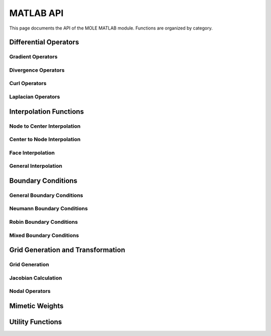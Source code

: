 =============
MATLAB API
=============

This page documents the API of the MOLE MATLAB module. Functions are organized by category.

.. mat:currentmodule:: .

Differential Operators
---------------------

Gradient Operators
~~~~~~~~~~~~~~~~~

.. mat:autofunction:: grad
.. mat:autofunction:: grad2D
.. mat:autofunction:: grad2DCurv
.. mat:autofunction:: grad2DNonUniform
.. mat:autofunction:: grad3D
.. mat:autofunction:: grad3DCurv
.. mat:autofunction:: grad3DNonUniform
.. mat:autofunction:: gradNonUniform

Divergence Operators
~~~~~~~~~~~~~~~~~~~

.. mat:autofunction:: div
.. mat:autofunction:: div2D
.. mat:autofunction:: div2DCurv
.. mat:autofunction:: div2DNonUniform
.. mat:autofunction:: div3D
.. mat:autofunction:: div3DCurv
.. mat:autofunction:: div3DNonUniform
.. mat:autofunction:: divNonUniform

Curl Operators
~~~~~~~~~~~~~

.. mat:autofunction:: curl2D

Laplacian Operators
~~~~~~~~~~~~~~~~~~

.. mat:autofunction:: lap
.. mat:autofunction:: lap2D
.. mat:autofunction:: lap3D

Interpolation Functions
----------------------

Node to Center Interpolation
~~~~~~~~~~~~~~~~~~~~~~~~~~~

.. mat:autofunction:: interpolNodesToCenters1D
.. mat:autofunction:: interpolNodesToCenters2D
.. mat:autofunction:: interpolNodesToCenters3D

Center to Node Interpolation
~~~~~~~~~~~~~~~~~~~~~~~~~~~

.. mat:autofunction:: interpolCentersToNodes1D
.. mat:autofunction:: interpolCentersToNodes2D
.. mat:autofunction:: interpolCentersToNodes3D

Face Interpolation
~~~~~~~~~~~~~~~~~

.. mat:autofunction:: interpolFacesToCentersG1D
.. mat:autofunction:: interpolFacesToCentersG2D
.. mat:autofunction:: interpolFacesToCentersG3D

General Interpolation
~~~~~~~~~~~~~~~~~~~~

.. mat:autofunction:: interpol
.. mat:autofunction:: interpol2D
.. mat:autofunction:: interpol3D
.. mat:autofunction:: interpolD
.. mat:autofunction:: interpolD2D
.. mat:autofunction:: interpolD3D

Boundary Conditions
------------------

General Boundary Conditions
~~~~~~~~~~~~~~~~~~~~~~~~~

.. mat:autofunction:: addBC1D
.. mat:autofunction:: addBC1Dlhs
.. mat:autofunction:: addBC1Drhs
.. mat:autofunction:: addBC2D
.. mat:autofunction:: addBC2Dlhs
.. mat:autofunction:: addBC2Drhs
.. mat:autofunction:: addBC3D
.. mat:autofunction:: addBC3Dlhs
.. mat:autofunction:: addBC3Drhs

Neumann Boundary Conditions
~~~~~~~~~~~~~~~~~~~~~~~~~

.. mat:autofunction:: neumann2DCurv
.. mat:autofunction:: neumann3DCurv

Robin Boundary Conditions
~~~~~~~~~~~~~~~~~~~~~~~

.. mat:autofunction:: robinBC
.. mat:autofunction:: robinBC2D
.. mat:autofunction:: robinBC3D

Mixed Boundary Conditions
~~~~~~~~~~~~~~~~~~~~~~~

.. mat:autofunction:: mixedBC
.. mat:autofunction:: mixedBC2D
.. mat:autofunction:: mixedBC3D

Grid Generation and Transformation
--------------------------------

Grid Generation
~~~~~~~~~~~~~

.. mat:autofunction:: gridGen
.. mat:autofunction:: tfi

Jacobian Calculation
~~~~~~~~~~~~~~~~~~

.. mat:autofunction:: jacobian2D
.. mat:autofunction:: jacobian3D

Nodal Operators
~~~~~~~~~~~~~~

.. mat:autofunction:: nodal
.. mat:autofunction:: nodal2D
.. mat:autofunction:: nodal2DCurv
.. mat:autofunction:: nodal3D
.. mat:autofunction:: nodal3DCurv
.. mat:autofunction:: sidedNodal

Mimetic Weights
-------------

.. mat:autofunction:: weightsP
.. mat:autofunction:: weightsP2D
.. mat:autofunction:: weightsQ
.. mat:autofunction:: weightsQ2D

Utility Functions
---------------

.. mat:autofunction:: amean
.. mat:autofunction:: hmean
.. mat:autofunction:: rk4
.. mat:autofunction:: ttm
.. mat:autofunction:: boundaryIdx2D
.. mat:autofunction:: DI2
.. mat:autofunction:: DI3
.. mat:autofunction:: GI1
.. mat:autofunction:: GI13
.. mat:autofunction:: GI2
.. mat:autofunction:: mimeticB
.. mat:autofunction:: tensorGrad2D 